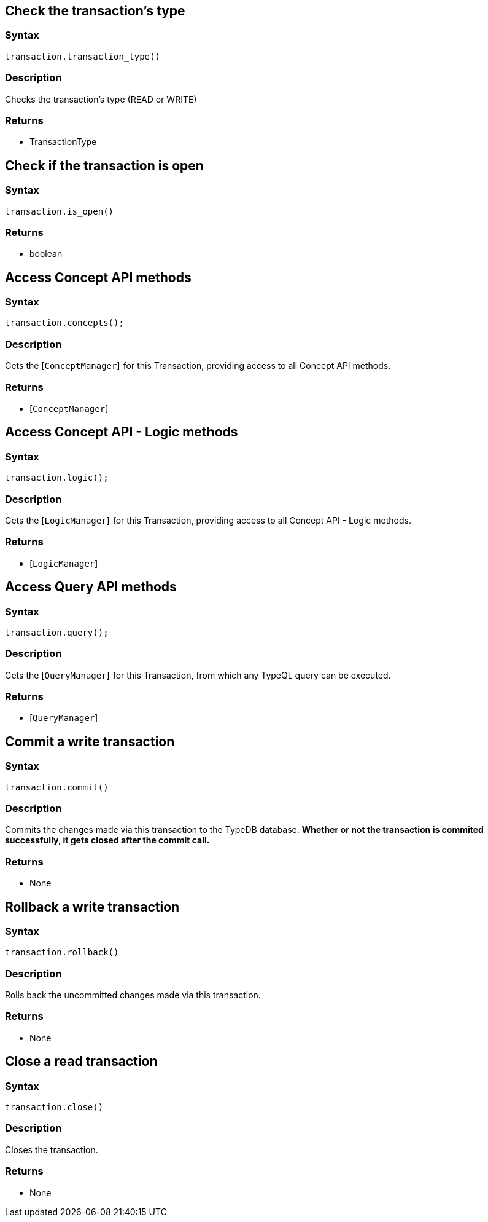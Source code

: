 == Check the transaction's type

=== Syntax

[source,python]
----
transaction.transaction_type()
----

=== Description

Checks the transaction's type (READ or WRITE)

=== Returns

* TransactionType

== Check if the transaction is open

=== Syntax

[source,python]
----
transaction.is_open()
----

=== Returns

* boolean

== Access Concept API methods

=== Syntax

[source,python]
----
transaction.concepts();
----

=== Description

Gets the [`ConceptManager`]  for this Transaction, providing access to all Concept API methods.

=== Returns

* [`ConceptManager`] 

== Access Concept API - Logic methods

=== Syntax

[source,python]
----
transaction.logic();
----

=== Description

Gets the [`LogicManager`]  for this Transaction, providing access to all Concept API - Logic methods.

=== Returns

* [`LogicManager`] 

== Access Query API methods

=== Syntax

[source,python]
----
transaction.query();
----

=== Description

Gets the [`QueryManager`]  for this Transaction, from which any TypeQL query can be executed.

=== Returns

* [`QueryManager`] 

== Commit a write transaction

=== Syntax

[source,python]
----
transaction.commit()
----

=== Description

Commits the changes made via this transaction to the TypeDB database.
**Whether or not the transaction is commited successfully, it gets closed after the commit call.**

=== Returns

* None

== Rollback a write transaction

=== Syntax

[source,python]
----
transaction.rollback()
----

=== Description

Rolls back the uncommitted changes made via this transaction.

=== Returns

* None

== Close a read transaction

=== Syntax

[source,python]
----
transaction.close()
----

=== Description

Closes the transaction.

=== Returns

* None

